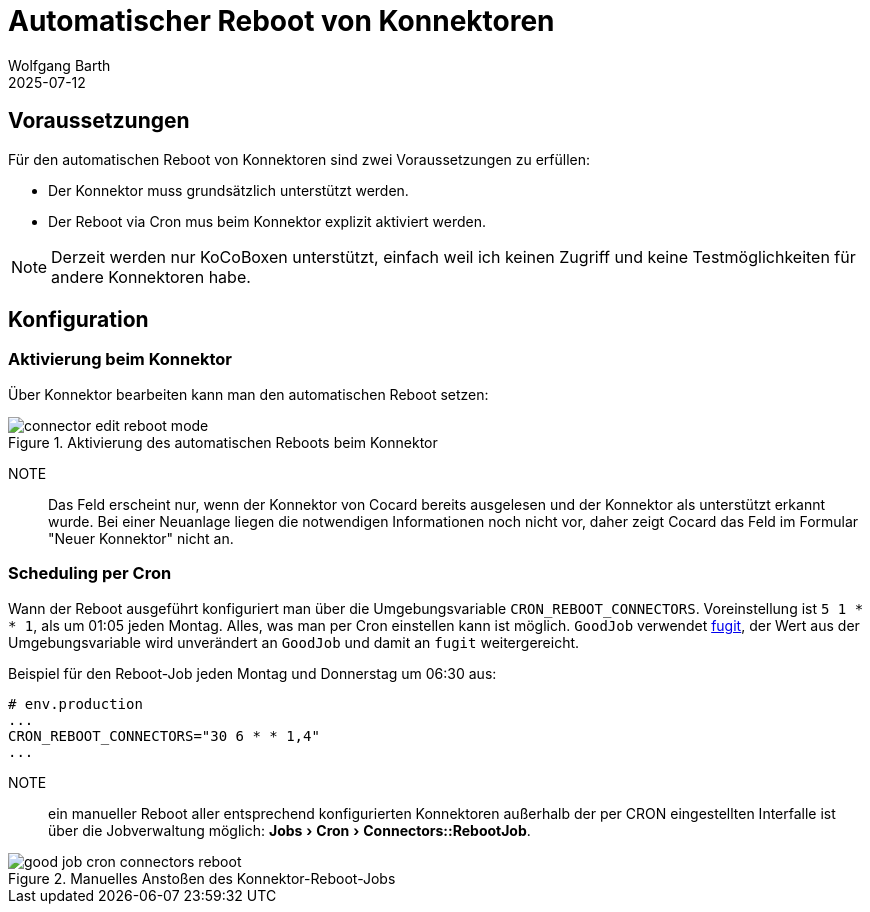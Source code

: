 = Automatischer Reboot von Konnektoren
:navtitle: Automatischer Reboot
:author: Wolfgang Barth
:revdate: 2025-07-12
:imagesdir: ../../images
:experimental: true

== Voraussetzungen

Für den automatischen Reboot von Konnektoren sind zwei Voraussetzungen zu erfüllen:

* Der Konnektor muss grundsätzlich unterstützt werden.
* Der Reboot via Cron mus beim Konnektor explizit aktiviert werden.

NOTE: Derzeit werden nur KoCoBoxen unterstützt, einfach weil ich keinen Zugriff und keine Testmöglichkeiten für andere Konnektoren habe.


== Konfiguration

=== Aktivierung beim Konnektor

Über Konnektor bearbeiten kann man den automatischen Reboot setzen:

.Aktivierung des automatischen Reboots beim Konnektor
image::connector/connector-edit-reboot_mode.png[]

NOTE:: Das Feld erscheint nur, wenn der Konnektor von Cocard bereits ausgelesen und der Konnektor als unterstützt erkannt wurde. Bei einer Neuanlage liegen die notwendigen Informationen noch nicht vor, daher zeigt Cocard das Feld im Formular "Neuer Konnektor" nicht an.

=== Scheduling per Cron

Wann der Reboot ausgeführt konfiguriert man über die Umgebungsvariable `CRON_REBOOT_CONNECTORS`. Voreinstellung ist `5 1 * * 1`, als um 01:05 jeden Montag. Alles, was man per Cron einstellen kann ist möglich. `GoodJob` verwendet https://github.com/floraison/fugit[fugit], der Wert aus der Umgebungsvariable wird unverändert an `GoodJob` und damit an `fugit` weitergereicht.

.Beispiel für den Reboot-Job jeden Montag und Donnerstag um 06:30 aus:
----
# env.production
...
CRON_REBOOT_CONNECTORS="30 6 * * 1,4"
...
----

NOTE:: ein manueller Reboot aller entsprechend konfigurierten Konnektoren außerhalb der per CRON eingestellten Interfalle ist über die Jobverwaltung möglich: menu:Jobs[Cron > Connectors::RebootJob].

.Manuelles Anstoßen des Konnektor-Reboot-Jobs
image::jobs/good-job-cron-connectors-reboot.png[]
